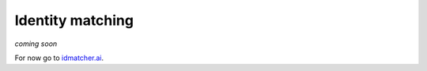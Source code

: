 Identity matching
=================

*coming soon*

For now go to `idmatcher.ai <https://gitlab.com/polavieja_lab/idmatcherai>`_.
